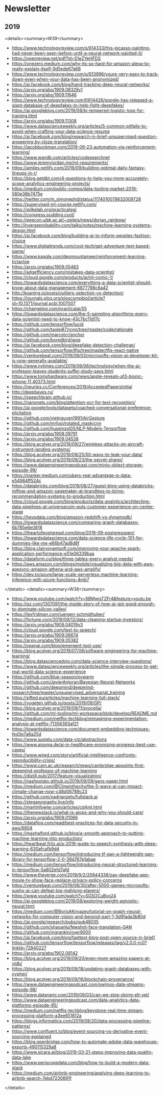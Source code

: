 #+OPTIONS: H:2 num:nil toc:nil todo:t tags:t
* Newsletter
** 2019
<details><summary>W39</summary>
- https://www.technologyreview.com/s/614333/this-picasso-painting-had-never-been-seen-before-until-a-neural-network-painted-it/
- https://openreview.net/pdf?id=S1eZYeHFDS
- https://onezero.medium.com/why-its-so-hard-for-amazon-alexa-to-really-explain-itself-9d5ede67a68
- https://www.technologyreview.com/s/613996/youre-very-easy-to-track-down-even-when-your-data-has-been-anonymized/
- https://ai.facebook.com/blog/hand-tracking-deep-neural-networks/
- https://arxiv.org/abs/1909.08329v1
- https://arxiv.org/abs/1909.11646
- https://www.technologyreview.com/f/614426/google-has-released-a-giant-database-of-deepfakes-to-help-fight-deepfakes/
- https://ai.googleblog.com/2019/08/bi-tempered-logistic-loss-for-training.html
- https://arxiv.org/abs/1909.11308
- https://www.datascienceweekly.org/articles/5-common-pitfalls-to-avoid-when-crafting-your-data-science-resume
- https://ai.facebook.com/blog/research-in-brief-unsupervised-question-answering-by-cloze-translation/
- https://jacobbuckman.com/2019-09-23-automation-via-reinforcement-learning/
- https://www.wandb.com/articles/codesearchnet
- https://www.jeremyjordan.me/ml-requirements/
- https://amiles.netlify.com/2019/09/building-optimal-daily-fantasy-lineups-in-r/
- https://blog.getdbt.com/4-questions-to-help-you-more-accurately-scope-analytics-engineering-projects/
- https://medium.com/public-comps/data-tooling-market-2019-580e38b7475e
- https://twitter.com/m_simonephd/status/1174010078632009728
- https://supervised-ml-course.netlify.com/
- https://wilkelab.org/practicalgg/
- https://congress.pudding.cool/
- https://eeecon.uibk.ac.at/~zeileis/news/dorian_rainbow/
- http://inverseprobability.com/talks/notes/machine-learning-systems-design.html
- https://ai.facebook.com/blog/building-ai-to-inform-peoples-fashion-choice
- https://www.digitaltrends.com/cool-tech/gpt-adventure-text-based-game/
- https://www.kaggle.com/depmountaineer/reinforcement-learning-tictactoe
- https://arxiv.org/abs/1909.05483
- https://adgefficiency.com/mistakes-data-scientist/
- https://cloud.google.com/products/ai/ml-comic-1/
- https://towardsdatascience.com/everything-a-data-scientist-should-know-about-data-management-6877788c6a42
- http://koaning.io/posts/outliers-selection-vs-detection/
- https://journals.plos.org/ploscompbiol/article?id=10.1371/journal.pcbi.1007007
- https://changelog.com/practicalai/55
- https://towardsdatascience.com/the-5-sampling-algorithms-every-data-scientist-need-to-know-43c7bc11d17c
- https://github.com/tensorflow/lucid
- https://github.com/taolei87/rcnn/tree/master/code/rationale
- https://github.com/marcotcr/anchor
- https://github.com/boredbird/woe
- https://ai.facebook.com/blog/deepfake-detection-challenge/
- https://github.com/tensorflow/tfjs/tree/master/tfjs-react-native
- https://venturebeat.com/2019/09/03/microsofts-vision-ai-developer-kit-is-now-generally-available/
- https://www.nytimes.com/2019/09/06/technology/when-the-ai-professor-leaves-students-suffer-study-says.html
- https://www.tomshardware.com/news/apple-reveals-a13-bionic-iphone-11,40373.html
- https://neurips.cc/Conferences/2019/AcceptedPapersInitial
- http://deepbayes.ru/
- https://speechbrain.github.io/
- https://nanonets.com/blog/attention-ocr-for-text-recogntion/
- https://ai.google/tools/datasets/coached-conversational-preference-elicitation
- https://github.com/vietnguyen1991/AirGesture
- https://github.com/mrlooi/rotated_maskrcnn
- https://github.com/huseinzol05/NLP-Models-Tensorflow
- https://arxiv.org/abs/1908.09791
- https://arxiv.org/abs/1909.04538
- https://blog.acolyer.org/2019/09/27/wireless-attacks-on-aircraft-instrument-landing-systems/
- https://blog.acolyer.org/2019/09/25/50-ways-to-leak-your-data/
- https://blog.acolyer.org/2019/09/23/the-secret-sharer/
- https://www.dataengineeringpodcast.com/minio-object-storage-episode-99/
- https://marker.medium.com/ubers-real-advantage-is-data-e54984ff524c
- https://databricks.com/blog/2019/08/27/guest-blog-using-databricks-mlflow-and-amazon-sagemaker-at-brandless-to-bring-recommendation-systems-to-production.html
- https://cloud.google.com/blog/products/data-analytics/architecting-data-pipelines-at-universecom-puts-customer-experience-on-center-stage
- https://hevodata.com/blog/amazon-redshift-vs-dynamodb/
- https://towardsdatascience.com/comparing-graph-databases-6b785e6e0818
- https://theartofpostgresql.com/blog/2019-09-postgresopen/
- https://towardsdatascience.com/data-science-life-cycle-101-for-dummies-like-me-e66b47ad8d8f
- https://blog.clairvoyantsoft.com/improving-your-apache-spark-application-performance-e51e06339baa
- https://dataform.co/blog/three-tables-every-analyst-needs/
- https://aws.amazon.com/blogs/mobile/visualizing-big-data-with-aws-appsync-amazon-athena-and-aws-amplify/
- https://dev.to/azure/large-scale-serverless-machine-learning-inference-with-azure-functions-4mb7
</details>
<details><summary>W38</summary>
- https://www.youtube.com/watch?v=6BMwisTZFr4&feature=youtu.be
- https://qz.com/1307091/the-inside-story-of-how-ai-got-good-enough-to-dominate-silicon-valley/
- https://lexfridman.com/juergen-schmidhuber/
- https://fortune.com/2019/09/12/data-cleaning-startup-investors/
- https://arxiv.org/abs/1909.04019v3
- https://cloud.google.com/text-to-speech/
- https://arxiv.org/abs/1909.06674
- https://arxiv.org/abs/1909.05382
- https://openai.com/blog/emergent-tool-use/
- https://blog.acolyer.org/2019/07/08/software-engineering-for-machine-learning/
- https://blog.datasciencedojo.com/data-science-interview-questions/
- https://www.datascienceweekly.org/articles/the-simple-process-to-get-real-world-data-science-experience
- https://github.com/blue-season/pywarm
- https://github.com/JavierAntoran/Bayesian-Neural-Networks
- https://github.com/deepmind/deepmind-research/tree/master/unsupervised_adversarial_training
- https://sifted.eu/articles/machine-learning-full-stack/
- https://yugeten.github.io/posts/2019/09/GP/
- https://blog.acolyer.org/2019/09/11/procella/
- https://github.com/ml-tooling/ml-workspace/blob/develop/README.md
- https://medium.com/netflix-techblog/reimagining-experimentation-analysis-at-netflix-71356393af21
- https://towardsdatascience.com/document-embedding-techniques-fed3e7a6a25d
- https://www.susielu.com/data-viz/abstractions
- https://www.aisoma.de/ai-in-healthcare-promising-progress-best-use-cases/
- https://www.wired.com/story/artificial-intelligence-confronts-reproducibility-crisis/
- https://www.cam.ac.uk/research/news/cambridge-appoints-first-deepmind-professor-of-machine-learning
- https://distill.pub/2017/feature-visualization/
- https://nashpotato.github.io/2019/09/09/gans-paper.html
- https://medium.com/@Clineinthecity/the-5-ways-ai-can-impact-climate-change-now-c48d06789c23
- https://github.com/xadrianzetx/fullstack.ai
- https://steganography.live/info
- https://martinfowler.com/articles/cd4ml.html
- https://thenewstack.io/what-is-aiops-and-why-you-should-care/
- https://arxiv.org/abs/1909.01066
- https://datafloq.com/read/best-practices-for-data-security-in-aws/6804
- https://maxhalford.github.io/blog/a-smooth-approach-to-putting-machine-learning-into-production/
- https://heartbeat.fritz.ai/a-2019-guide-to-speech-synthesis-with-deep-learning-630afcafb9dd
- https://medium.com/tensorflow/introducing-tf-gan-a-lightweight-gan-library-for-tensorflow-2-0-36d767e1abae
- https://medium.com/tensorflow/introducing-neural-structured-learning-in-tensorflow-5a802efd7afd
- https://www.theverge.com/2019/9/2/20844338/zao-deepfake-app-movie-tv-show-face-replace-privacy-policy-concerns
- https://venturebeat.com/2019/08/30/after-5000-games-microsofts-suphx-ai-can-defeat-top-mahjong-players/
- https://www.youtube.com/watch?v=SGSOCuByo24
- https://ai.googleblog.com/2019/08/exploring-weight-agnostic-neural.html
- https://medium.com/@BorisAKnyazev/tutorial-on-graph-neural-networks-for-computer-vision-and-beyond-part-1-3d9fada3b80d
- https://ai.google/research/pubs/pub48035
- https://github.com/shaoanlu/fewshot-face-translation-GAN
- https://github.com/mgrankin/over9000
- https://ai.facebook.com/blog/fasttext-blog-post-open-source-in-brief/
- https://github.com/tensorflow/tensorflow/releases/tag/v2.0.0-rc0?linkId=72840227
- https://arxiv.org/abs/1902.08142
- https://blog.acolyer.org/2019/09/20/even-more-amazing-papers-at-vldb/
- https://blog.acolyer.org/2019/09/18/updating-graph-databases-with-cypher/
- https://blog.acolyer.org/2019/09/16/blockchain-provenance/
- https://www.dataengineeringpodcast.com/swimos-data-streams-episode-98/
- https://www.datanami.com/2019/09/03/can-we-stop-doing-etl-yet/
- https://www.dataengineeringpodcast.com/data-analytics-data-platforms-episode-95/
- https://medium.com/netflix-techblog/keystone-real-time-stream-processing-platform-a3ee651812a
- https://blogs.informatica.com/2019/08/20/data-processing-pipeline-patterns/
- https://www.confluent.io/blog/event-sourcing-vs-derivative-event-sourcing-explained
- https://blog.openbridge.com/how-to-automate-adobe-data-warehouse-exports-490115329a8
- https://www.sicara.ai/blog/2019-03-21-steps-improving-data-quality-data-lake
- https://www.periscopedata.com/blog/how-to-build-a-modern-data-stack
- https://medium.com/airbnb-engineering/applying-deep-learning-to-airbnb-search-7ebd7230891f
</details>
